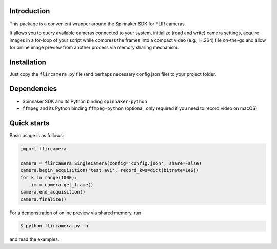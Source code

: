 Introduction
============

This package is a convenient wrapper around the Spinnaker SDK for FLIR cameras.

It allows you to query available cameras connected to your system, initialize 
(read and write) camera settings, acquire images in a for-loop of your script 
while compress the frames into a compact video (e.g., H.264) file on-the-go and
allow for online image preview from another process via memory sharing mechanism.

Installation 
============

Just copy the ``flircamera.py`` file (and perhaps necessary config json file) 
to your project folder.

Dependencies
============

- Spinnaker SDK and its Python binding ``spinnaker-python``
- ``ffmpeg`` and its Python binding ``ffmpeg-python`` (optional, only required if you need to record video on macOS) 

Quick starts
============

Basic usage is as follows:

.. code-block:: python

    import flircamera

    camera = flircamera.SingleCamera(config='config.json', share=False)
    camera.begin_acquisition('test.avi', record_kws=dict(bitrate=1e6))
    for k in range(1000):
        im = camera.get_frame()
    camera.end_acquisition()
    camera.finalize()

For a demonstration of online preview via shared memory, run

.. code-block:: shell

    $ python flircamera.py -h

and read the examples.